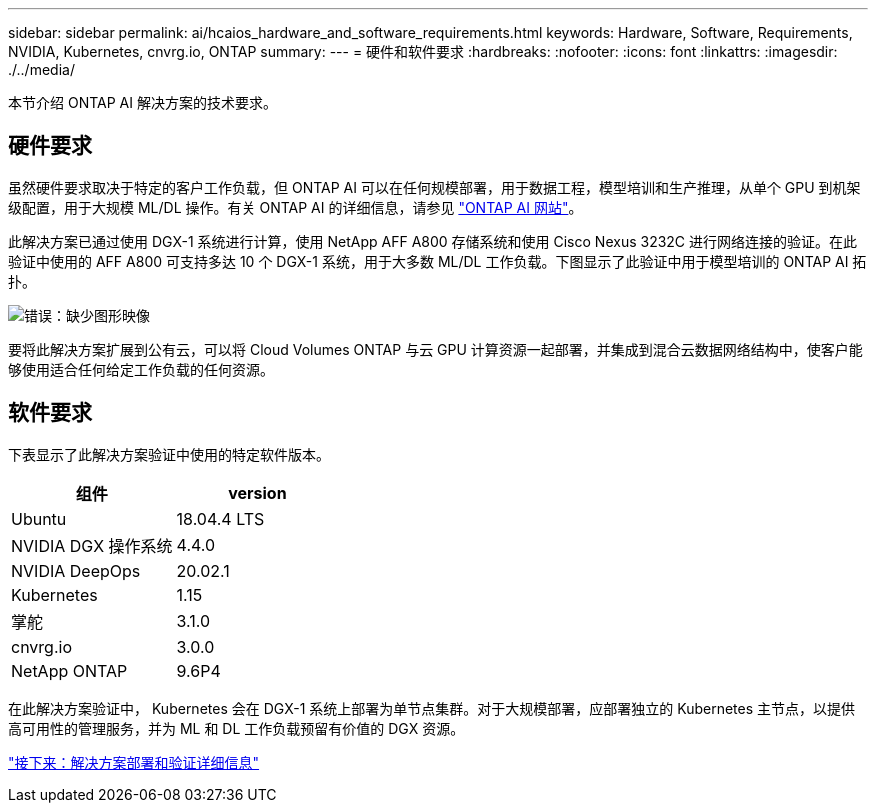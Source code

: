 ---
sidebar: sidebar 
permalink: ai/hcaios_hardware_and_software_requirements.html 
keywords: Hardware, Software, Requirements, NVIDIA, Kubernetes, cnvrg.io, ONTAP 
summary:  
---
= 硬件和软件要求
:hardbreaks:
:nofooter: 
:icons: font
:linkattrs: 
:imagesdir: ./../media/


[role="lead"]
本节介绍 ONTAP AI 解决方案的技术要求。



== 硬件要求

虽然硬件要求取决于特定的客户工作负载，但 ONTAP AI 可以在任何规模部署，用于数据工程，模型培训和生产推理，从单个 GPU 到机架级配置，用于大规模 ML/DL 操作。有关 ONTAP AI 的详细信息，请参见 https://www.netapp.com/us/products/ontap-ai.aspx["ONTAP AI 网站"^]。

此解决方案已通过使用 DGX-1 系统进行计算，使用 NetApp AFF A800 存储系统和使用 Cisco Nexus 3232C 进行网络连接的验证。在此验证中使用的 AFF A800 可支持多达 10 个 DGX-1 系统，用于大多数 ML/DL 工作负载。下图显示了此验证中用于模型培训的 ONTAP AI 拓扑。

image:hcaios_image6.png["错误：缺少图形映像"]

要将此解决方案扩展到公有云，可以将 Cloud Volumes ONTAP 与云 GPU 计算资源一起部署，并集成到混合云数据网络结构中，使客户能够使用适合任何给定工作负载的任何资源。



== 软件要求

下表显示了此解决方案验证中使用的特定软件版本。

|===
| 组件 | version 


| Ubuntu | 18.04.4 LTS 


| NVIDIA DGX 操作系统 | 4.4.0 


| NVIDIA DeepOps | 20.02.1 


| Kubernetes | 1.15 


| 掌舵 | 3.1.0 


| cnvrg.io | 3.0.0 


| NetApp ONTAP | 9.6P4 
|===
在此解决方案验证中， Kubernetes 会在 DGX-1 系统上部署为单节点集群。对于大规模部署，应部署独立的 Kubernetes 主节点，以提供高可用性的管理服务，并为 ML 和 DL 工作负载预留有价值的 DGX 资源。

link:hcaios_solution_deployment_and_validation_details.html["接下来：解决方案部署和验证详细信息"]
